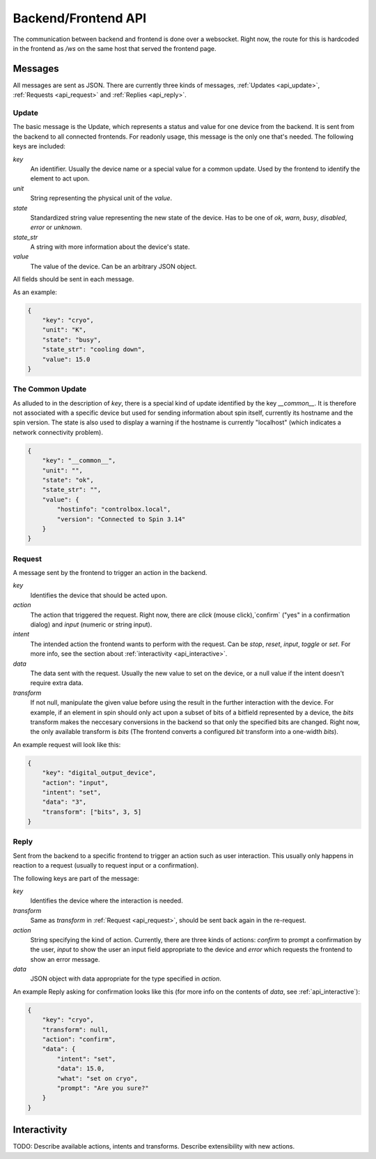 .. _api:

Backend/Frontend API
====================

The communication between backend and frontend is done over a websocket. Right
now, the route for this is hardcoded in the frontend as `/ws` on the same host
that served the frontend page.

Messages
--------

All messages are sent as JSON.
There are currently three kinds of messages, :ref:`Updates <api_update>`,
:ref:`Requests <api_request>` and :ref:`Replies <api_reply>`.

.. _api_update:

Update
""""""

The basic message is the Update, which represents a status and value for one
device from the backend.  It is sent from the backend to all connected
frontends.  For readonly usage, this message is the only one that's needed.  The
following keys are included:

`key`
    An identifier.  Usually the device name or a special value for a common
    update.  Used by the frontend to identify the element to act upon.

`unit`
    String representing the physical unit of the `value`.

`state`
    Standardized string value representing the new state of the device. Has to
    be one of `ok`, `warn`, `busy`, `disabled`, `error` or `unknown`.

`state_str`
    A string with more information about the device's state.

`value`
    The value of the device. Can be an arbitrary JSON object.

All fields should be sent in each message.

As an example:

.. code:: json

    {
        "key": "cryo",
        "unit": "K",
        "state": "busy",
        "state_str": "cooling down",
        "value": 15.0
    }

The Common Update
"""""""""""""""""

As alluded to in the description of `key`, there is a special kind of update
identified by the key `__common__`.  It is therefore not associated with a
specific device but used for sending information about spin itself, currently
its hostname and the spin version.  The state is also used to display a warning
if the hostname is currently "localhost" (which indicates a network connectivity
problem).

.. code:: json

    {
        "key": "__common__",
        "unit": "",
        "state": "ok",
        "state_str": "",
        "value": {
            "hostinfo": "controlbox.local",
            "version": "Connected to Spin 3.14"
        }
    }

.. _api_request:

Request
"""""""

A message sent by the frontend to trigger an action in the backend.

`key`
    Identifies the device that should be acted upon.

`action`
    The action that triggered the request. Right now, there are `click` (mouse
    click),`confirm` ("yes" in a confirmation dialog) and `input` (numeric or
    string input).

`intent`
    The intended action the frontend wants to perform with the request. Can be
    `stop`, `reset`, `input`, `toggle` or `set`. For more info, see the section
    about :ref:`interactivity <api_interactive>`.

`data`
    The data sent with the request. Usually the new value to set on the device,
    or a null value if the intent doesn't require extra data.

`transform`
    If not null, manipulate the given value before using the result in the
    further interaction with the device. For example, if an element in spin
    should only act upon a subset of bits of a bitfield represented by a device,
    the `bits` transform makes the neccesary conversions in the backend so that
    only the specified bits are changed. Right now, the only available transform
    is `bits` (The frontend converts a configured `bit` transform into a
    one-width `bits`).

An example request will look like this:

.. code:: json

    {
        "key": "digital_output_device",
        "action": "input",
        "intent": "set",
        "data": "3",
        "transform": ["bits", 3, 5]
    }

.. _api_reply:

Reply
"""""

Sent from the backend to a specific frontend to trigger an action such as user
interaction.  This usually only happens in reaction to a request (usually to
request input or a confirmation).

The following keys are part of the message:

`key`
    Identifies the device where the interaction is needed.

`transform`
    Same as `transform` in :ref:`Request <api_request>`, should be sent back
    again in the re-request.

`action`
    String specifying the kind of action. Currently, there are three kinds of
    actions: `confirm` to prompt a confirmation by the user, `input` to show
    the user an input field appropriate to the device and `error` which
    requests the frontend to show an error message.

`data`
    JSON object with data appropriate for the type specified in `action`.

An example Reply asking for confirmation looks like this (for more info on the
contents of `data`, see :ref:`api_interactive`):

.. code:: json

    {
        "key": "cryo",
        "transform": null,
        "action": "confirm",
        "data": {
            "intent": "set",
            "data": 15.0,
            "what": "set on cryo",
            "prompt": "Are you sure?"
        }
    }

.. _api_interactive:

Interactivity
-------------

TODO: Describe available actions, intents and transforms.
Describe extensibility with new actions.
